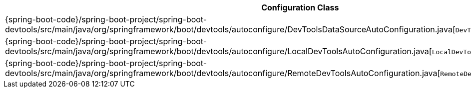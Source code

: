 [cols="4,1"]
|===
| Configuration Class | Links

| {spring-boot-code}/spring-boot-project/spring-boot-devtools/src/main/java/org/springframework/boot/devtools/autoconfigure/DevToolsDataSourceAutoConfiguration.java[`DevToolsDataSourceAutoConfiguration`]
| {spring-boot-api}/org/springframework/boot/devtools/autoconfigure/DevToolsDataSourceAutoConfiguration.html[javadoc]

| {spring-boot-code}/spring-boot-project/spring-boot-devtools/src/main/java/org/springframework/boot/devtools/autoconfigure/LocalDevToolsAutoConfiguration.java[`LocalDevToolsAutoConfiguration`]
| {spring-boot-api}/org/springframework/boot/devtools/autoconfigure/LocalDevToolsAutoConfiguration.html[javadoc]

| {spring-boot-code}/spring-boot-project/spring-boot-devtools/src/main/java/org/springframework/boot/devtools/autoconfigure/RemoteDevToolsAutoConfiguration.java[`RemoteDevToolsAutoConfiguration`]
| {spring-boot-api}/org/springframework/boot/devtools/autoconfigure/RemoteDevToolsAutoConfiguration.html[javadoc]
|===
